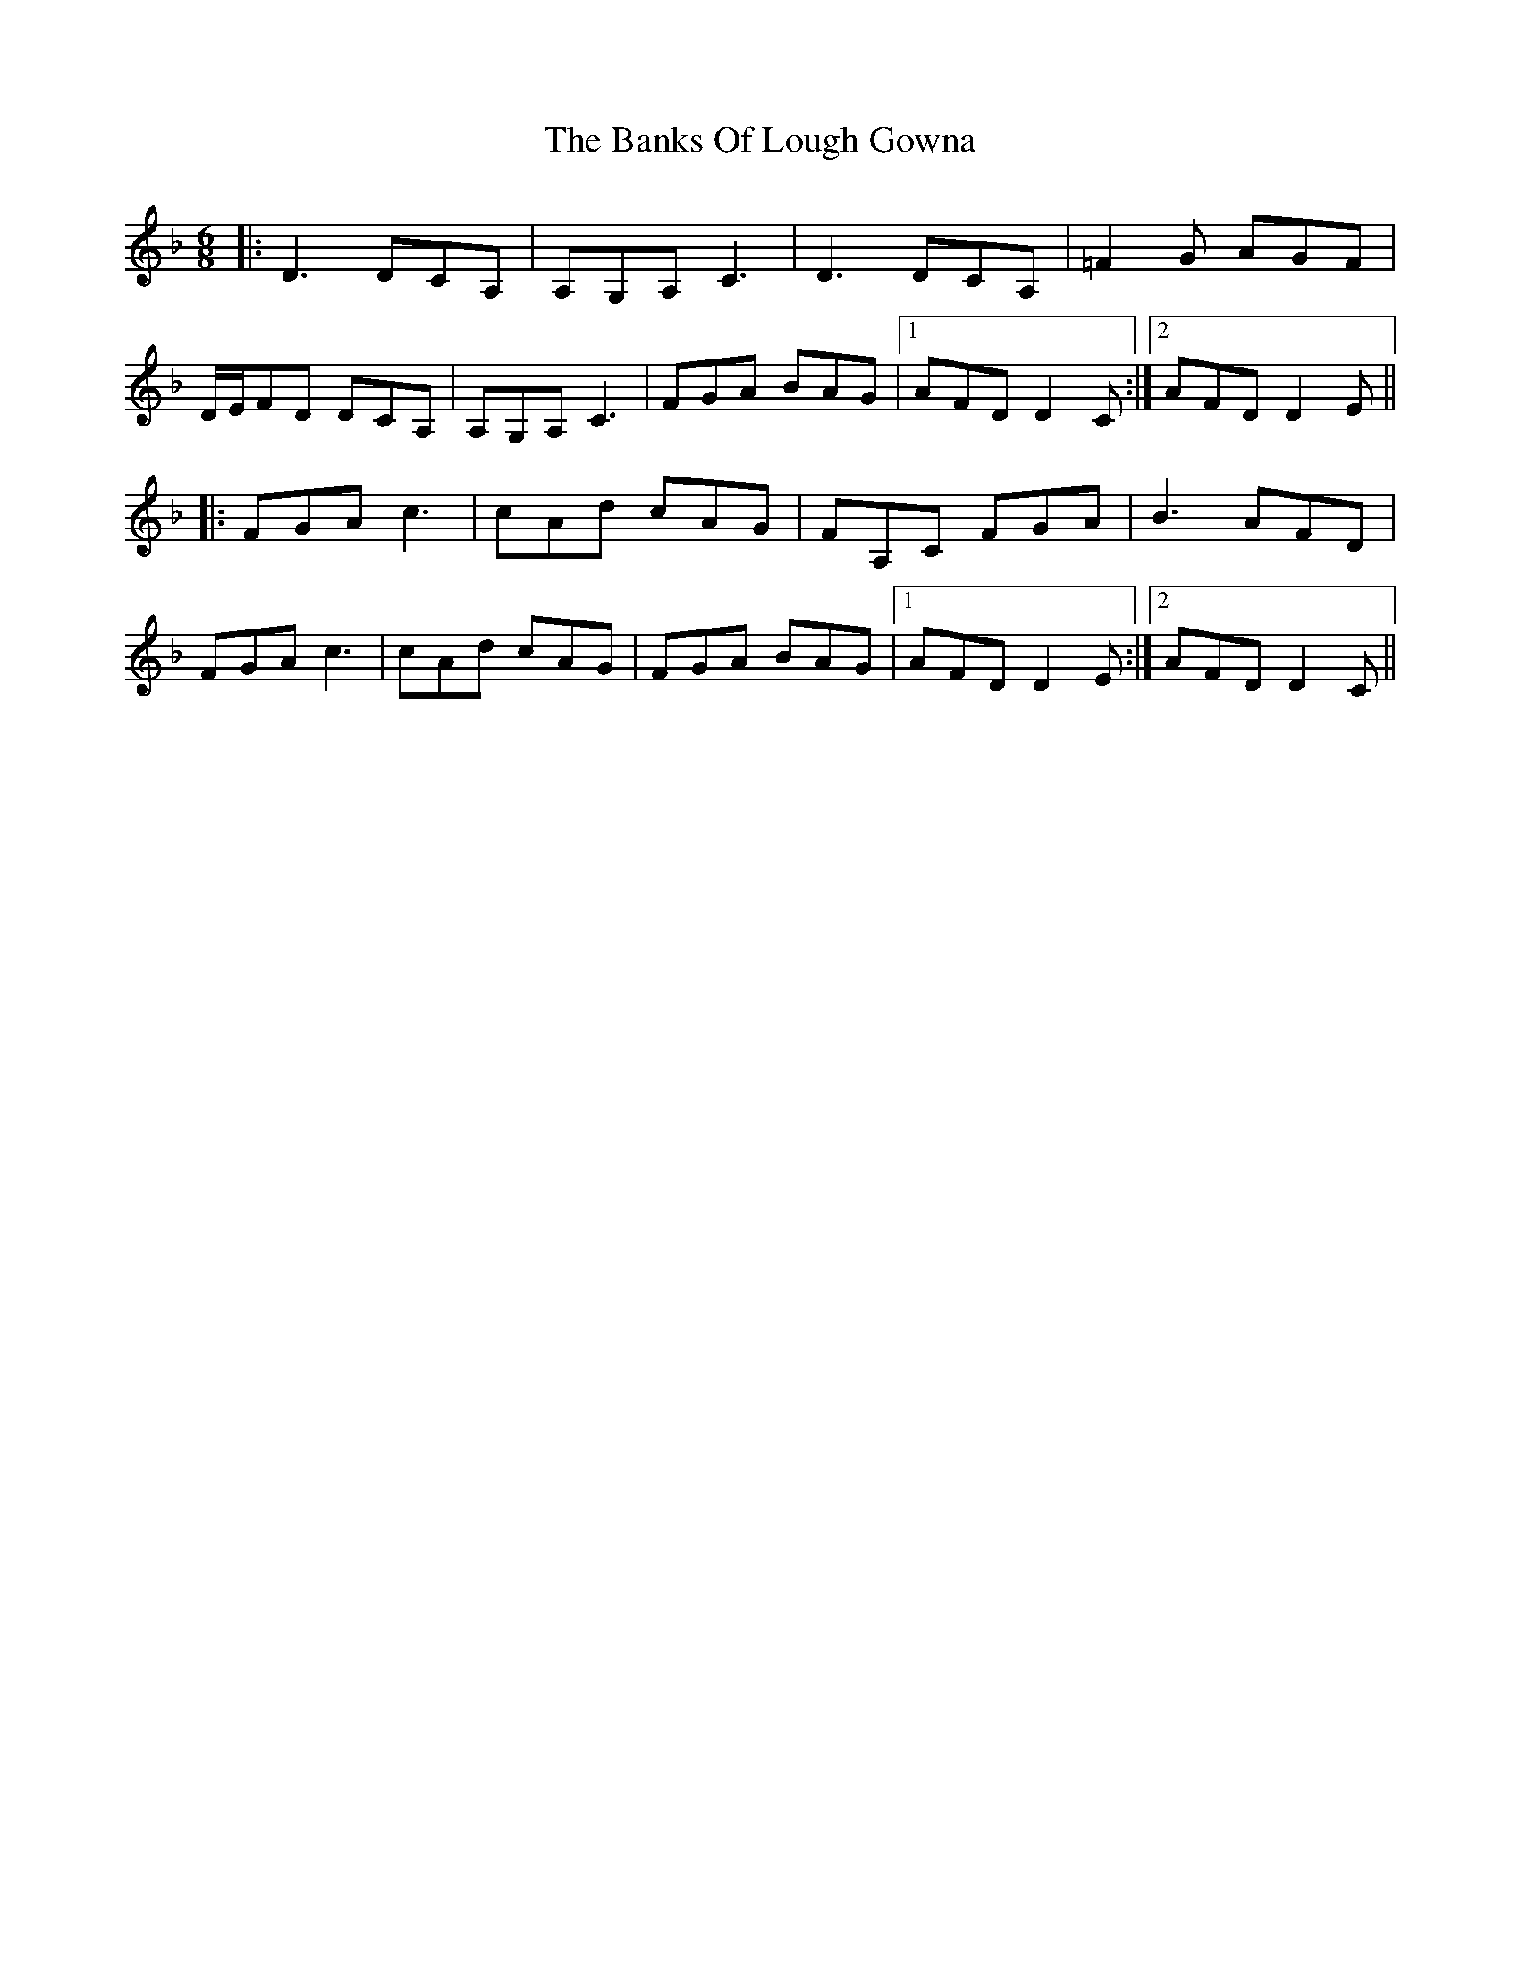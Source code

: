X: 2712
T: Banks Of Lough Gowna, The
R: jig
M: 6/8
K: Dminor
|:D3 DCA,|A,G,A, C3|D3 DCA,|=F2G AGF|
D/E/FD DCA,|A,G,A, C3|FGA BAG|1 AFD D2C:|2 AFD D2E|| 
|:FGA c3|cAd cAG|FA,C FGA|B3 AFD|
FGA c3|cAd cAG|FGA BAG|1 AFD D2E:|2 AFD D2C||

